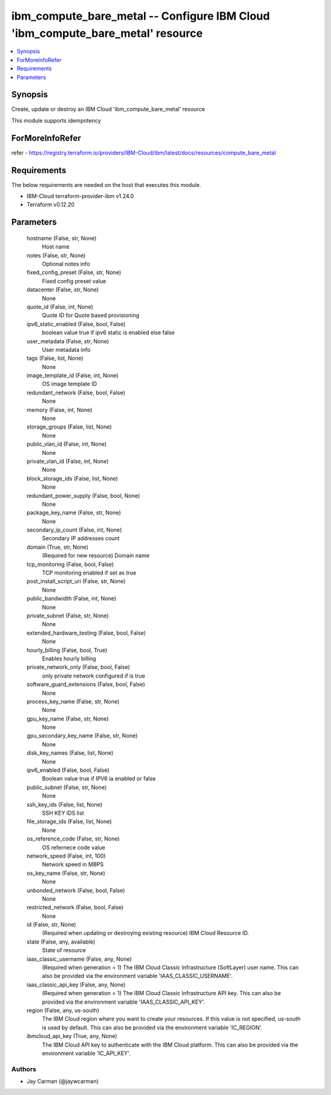 
ibm_compute_bare_metal -- Configure IBM Cloud 'ibm_compute_bare_metal' resource
===============================================================================

.. contents::
   :local:
   :depth: 1


Synopsis
--------

Create, update or destroy an IBM Cloud 'ibm_compute_bare_metal' resource

This module supports idempotency


ForMoreInfoRefer
----------------
refer - https://registry.terraform.io/providers/IBM-Cloud/ibm/latest/docs/resources/compute_bare_metal

Requirements
------------
The below requirements are needed on the host that executes this module.

- IBM-Cloud terraform-provider-ibm v1.24.0
- Terraform v0.12.20



Parameters
----------

  hostname (False, str, None)
    Host name


  notes (False, str, None)
    Optional notes info


  fixed_config_preset (False, str, None)
    Fixed config preset value


  datacenter (False, str, None)
    None


  quote_id (False, int, None)
    Quote ID for Quote based provisioning


  ipv6_static_enabled (False, bool, False)
    boolean value true if ipv6 static is enabled else false


  user_metadata (False, str, None)
    User metadata info


  tags (False, list, None)
    None


  image_template_id (False, int, None)
    OS image template ID


  redundant_network (False, bool, False)
    None


  memory (False, int, None)
    None


  storage_groups (False, list, None)
    None


  public_vlan_id (False, int, None)
    None


  private_vlan_id (False, int, None)
    None


  block_storage_ids (False, list, None)
    None


  redundant_power_supply (False, bool, None)
    None


  package_key_name (False, str, None)
    None


  secondary_ip_count (False, int, None)
    Secondary IP addresses count


  domain (True, str, None)
    (Required for new resource) Domain name


  tcp_monitoring (False, bool, False)
    TCP monitoring enabled if set as true


  post_install_script_uri (False, str, None)
    None


  public_bandwidth (False, int, None)
    None


  private_subnet (False, str, None)
    None


  extended_hardware_testing (False, bool, False)
    None


  hourly_billing (False, bool, True)
    Enables hourly billing


  private_network_only (False, bool, False)
    only private network configured if is true


  software_guard_extensions (False, bool, False)
    None


  process_key_name (False, str, None)
    None


  gpu_key_name (False, str, None)
    None


  gpu_secondary_key_name (False, str, None)
    None


  disk_key_names (False, list, None)
    None


  ipv6_enabled (False, bool, False)
    Boolean value true if IPV6 ia enabled or false


  public_subnet (False, str, None)
    None


  ssh_key_ids (False, list, None)
    SSH KEY IDS list


  file_storage_ids (False, list, None)
    None


  os_reference_code (False, str, None)
    OS refernece code value


  network_speed (False, int, 100)
    Network speed in MBPS


  os_key_name (False, str, None)
    None


  unbonded_network (False, bool, False)
    None


  restricted_network (False, bool, False)
    None


  id (False, str, None)
    (Required when updating or destroying existing resource) IBM Cloud Resource ID.


  state (False, any, available)
    State of resource


  iaas_classic_username (False, any, None)
    (Required when generation = 1) The IBM Cloud Classic Infrastructure (SoftLayer) user name. This can also be provided via the environment variable 'IAAS_CLASSIC_USERNAME'.


  iaas_classic_api_key (False, any, None)
    (Required when generation = 1) The IBM Cloud Classic Infrastructure API key. This can also be provided via the environment variable 'IAAS_CLASSIC_API_KEY'.


  region (False, any, us-south)
    The IBM Cloud region where you want to create your resources. If this value is not specified, us-south is used by default. This can also be provided via the environment variable 'IC_REGION'.


  ibmcloud_api_key (True, any, None)
    The IBM Cloud API key to authenticate with the IBM Cloud platform. This can also be provided via the environment variable 'IC_API_KEY'.













Authors
~~~~~~~

- Jay Carman (@jaywcarman)

